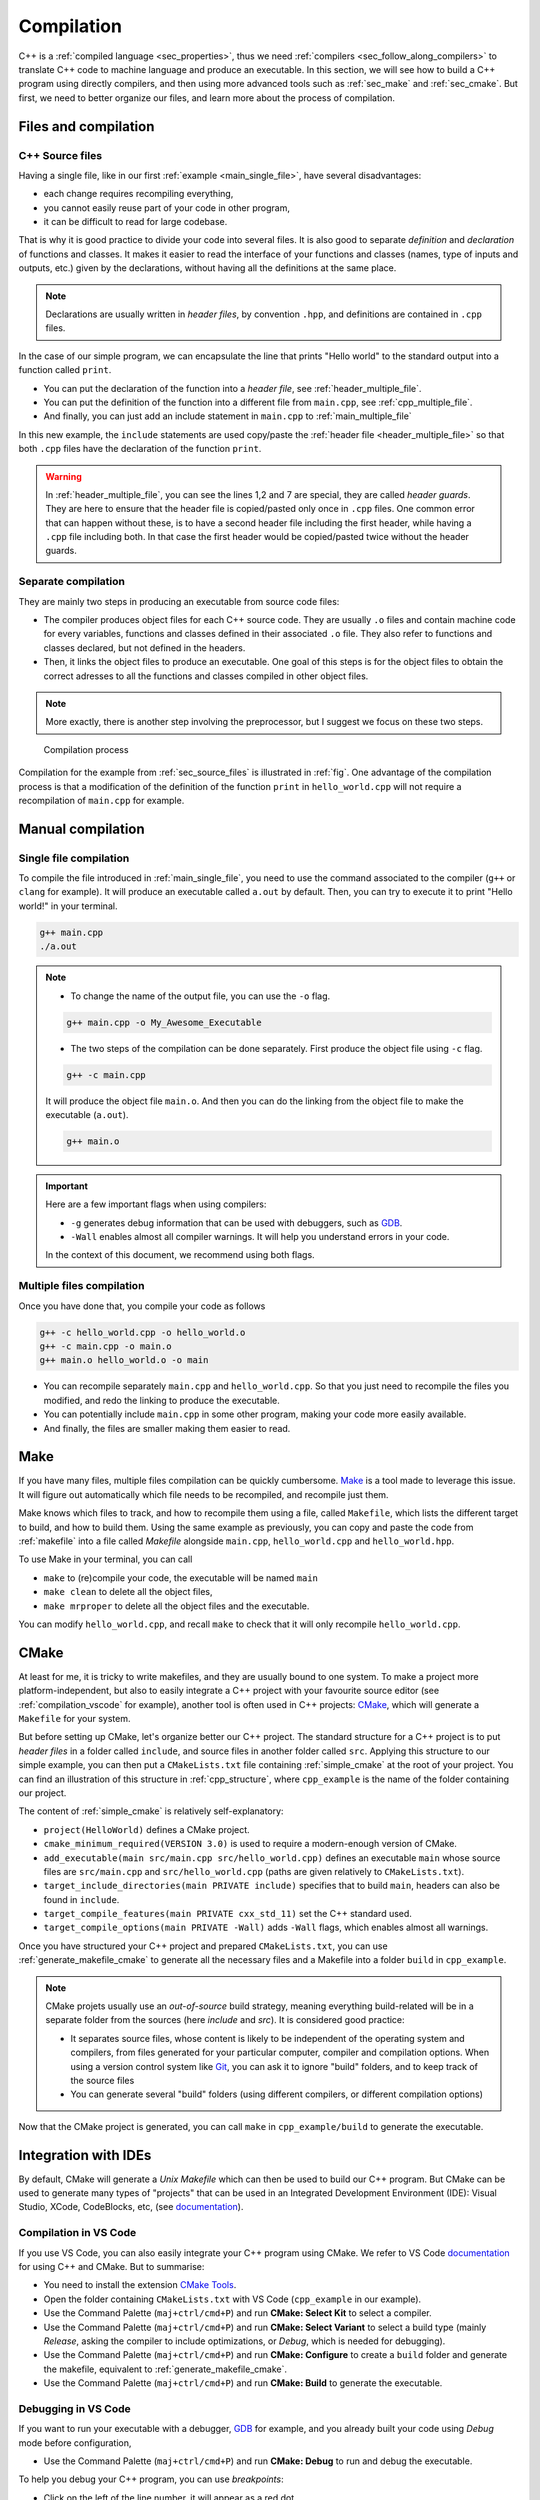 .. _sec_compilation:

Compilation
###########


C++ is a :ref:`compiled language <sec_properties>`, thus we need :ref:`compilers <sec_follow_along_compilers>` to translate C++ code to machine language and produce an executable. In this section, we will see how to build a C++ program using directly compilers, and then using more advanced tools such as :ref:`sec_make` and :ref:`sec_cmake`. But first, we need to better organize our files, and learn more about the process of compilation.


Files and compilation
~~~~~~~~~~~~~~~~~~~~~

.. _sec_source_files:

C++ Source files
================


Having a single file, like in our first :ref:`example <main_single_file>`, have several disadvantages:

- each change requires recompiling everything,
- you cannot easily reuse part of your code in other program,
- it can be difficult to read for large codebase.

That is why it is good practice to divide your code into several files. It is also good to separate *definition* and *declaration* of functions and classes. It makes it easier to read the interface of your functions and classes (names, type of inputs and outputs, etc.) given by the declarations, without having all the definitions at the same place.

.. note:: Declarations are usually written in *header files*, by convention ``.hpp``, and definitions are contained in ``.cpp`` files.

In the case of our simple program, we can encapsulate the line that prints "Hello world" to the standard output into a function called ``print``.

- You can put the declaration of the function into a *header file*, see :ref:`header_multiple_file`.
- You can put the definition of the function into a different file from ``main.cpp``, see :ref:`cpp_multiple_file`.
- And finally, you can just add an include statement in ``main.cpp`` to :ref:`main_multiple_file` 

In this new example, the ``include`` statements are used copy/paste the :ref:`header file <header_multiple_file>` so that both ``.cpp`` files have the declaration of the function ``print``.


.. code-block:: cpp
    :caption: Main file with multiple files: ``main.cpp``
    :name: main_multiple_file

    #include "hello_world.hpp"
    int main(){
        print();
        return 0;
    }


.. code-block:: cpp
    :name: header_multiple_file
    :caption: Header file with multiple files: ``hello_world.hpp``
    :linenos:

    #ifndef HELLO_WORLD_HPP
    #define HELLO_WORLD_HPP

    #include <iostream>
    void print();

    #endif

.. code-block:: cpp
    :caption: Header file with multiple files: ``hello_world.cpp``
    :name: cpp_multiple_file

    #include "hello_world.hpp"
    void print(){
        std::cout << "Hello world!\n";
    }

.. warning:: 
    In :ref:`header_multiple_file`, you can see the lines 1,2 and 7 are special, they are called *header guards*. They are here to ensure that the header file is copied/pasted only once in ``.cpp`` files. One common error that can happen without these, is to have a second header file including the first header, while having a ``.cpp`` file including both. In that case the first header would be copied/pasted twice without the header guards.



Separate compilation
====================

They are mainly two steps in producing an executable from source code files:

- The compiler produces object files for each C++ source code. They are usually ``.o`` files and contain machine code for every variables, functions and classes defined in their associated ``.o`` file. They also refer to functions and classes declared, but not defined in the headers.
- Then, it links the object files to produce an executable. One goal of this steps is for the object files to obtain the correct adresses to all the functions and classes compiled in other object files.

.. note:: More exactly, there is another step involving the preprocessor, but I suggest we focus on these two steps. 


.. _fig:

.. figure:: ../_static/svg/compilation.drawio.svg

   Compilation process

Compilation for the example from :ref:`sec_source_files` is illustrated in :ref:`fig`. One advantage of the compilation process is that a modification of the definition of the function ``print`` in ``hello_world.cpp`` will not require a recompilation of ``main.cpp`` for example.


Manual compilation
~~~~~~~~~~~~~~~~~~

Single file compilation
=======================


To compile the file introduced in :ref:`main_single_file`, you need to use the command associated to the compiler (``g++`` or ``clang`` for example). It will produce an executable called ``a.out`` by default. Then, you can try to execute it to print "Hello world!" in your terminal.

.. code-block:: bash

    g++ main.cpp
    ./a.out
    


.. note:: 
    - To change the name of the output file, you can use the ``-o``  flag.

    .. code-block:: bash
        
        g++ main.cpp -o My_Awesome_Executable

    - The two steps of the compilation can be done separately. First produce the object file using ``-c`` flag.

    .. code-block:: bash
        
        g++ -c main.cpp

    It will produce the object file ``main.o``. And then you can do the linking from the object file to make the executable (``a.out``).

    .. code-block:: bash
        
        g++ main.o 

.. important:: Here are a few important flags when using compilers:

    - ``-g`` generates debug information that can be used with debuggers, such as `GDB <https://www.sourceware.org/gdb/>`__.
    - ``-Wall`` enables almost all compiler warnings. It will help you understand errors in your code.

    In the context of this document, we recommend using both flags.


Multiple files compilation
==========================


Once you have done that, you compile your code as follows 

.. code-block:: bash

    g++ -c hello_world.cpp -o hello_world.o
    g++ -c main.cpp -o main.o
    g++ main.o hello_world.o -o main


- You can recompile separately ``main.cpp`` and ``hello_world.cpp``. So that you just need to recompile the files you modified, and redo the linking to produce the executable.
- You can potentially include ``main.cpp`` in some other program, making your code more easily available.
- And finally, the files are smaller making them easier to read.


.. _sec_make:

Make
~~~~

If you have many files, multiple files compilation can be quickly cumbersome. `Make <https://www.gnu.org/software/make/>`__ is a tool made to leverage this issue. It will figure out automatically which file needs to be recompiled, and recompile just them.

Make knows which files to track, and how to recompile them using a file, called ``Makefile``, which lists the different target to build, and how to build them. Using the same example as previously, you can copy and paste the code from :ref:`makefile` into a file called `Makefile` alongside ``main.cpp``, ``hello_world.cpp`` and ``hello_world.hpp``.

.. code-block:: make
    :name: makefile
    :caption: Simple example of makefile

    CC      = g++
    CFLAGS  = -g -Wall
    LDFLAGS =
    LIBRARY =
    INCLUDE =

    EXEC = main
    SRCS = main.cpp hello_world.cpp
    OBJS = main.o hello_world.o

    all : $(EXEC)

    $(EXEC) : $(OBJS)
        $(CC) $(LDFLAGS) -o $@ $^

    %.o : %.cpp
        $(CC) $(CFLAGS) -c -o $@ $<

    .PHONY: clean, mrproper

    clean :
        rm -rf *.o

    mrproper: clean
        rm -rf $(EXEC)

To use Make in your terminal, you can call 

- ``make`` to (re)compile your code, the executable will be named ``main``
- ``make clean`` to delete all the object files,
- ``make mrproper`` to delete all the object files and the executable.

You can modify ``hello_world.cpp``, and recall ``make`` to check that it will only recompile ``hello_world.cpp``.

.. _sec_cmake:

CMake
~~~~~

At least for me, it is tricky to write makefiles, and they are usually bound to one system. To make a project more platform-independent, but also to easily integrate a C++ project with your favourite source editor (see :ref:`compilation_vscode` for example), another tool is often used in C++ projects: `CMake <https://cmake.org>`__, which will generate a ``Makefile`` for your system.

But before setting up CMake, let's organize better our C++ project. The standard structure for a C++ project is to put *header files* in a folder called ``include``, and source files in another folder called ``src``. Applying this structure to our simple example, you can then put a ``CMakeLists.txt`` file containing :ref:`simple_cmake` at the root of your project. You can find an illustration of this structure in :ref:`cpp_structure`, where ``cpp_example`` is the name of the folder containing our project.

.. code-block:: bash
    :name: cpp_structure
    :caption: Simple structure for C++ project

    cpp_example
    ├── CMakeLists.txt
    ├── include
    │   └── hello_world.hpp
    └── src
        ├── hello_world.cpp
        └── main.cpp



.. code-block:: cmake
    :name: simple_cmake
    :caption: Simple example of ``CMakeLists.txt``

    project(HelloWorld)
    cmake_minimum_required(VERSION 3.0)
    add_executable(main src/main.cpp src/hello_world.cpp)
    target_include_directories(main PRIVATE include)
    target_compile_features(main PRIVATE cxx_std_11)
    target_compile_options(main PRIVATE -Wall)


The content of :ref:`simple_cmake` is relatively self-explanatory:

- ``project(HelloWorld)`` defines a CMake project.
- ``cmake_minimum_required(VERSION 3.0)`` is used to require a modern-enough version of CMake.
- ``add_executable(main src/main.cpp src/hello_world.cpp)`` defines an executable ``main`` whose source files are ``src/main.cpp`` and ``src/hello_world.cpp`` (paths are given relatively to ``CMakeLists.txt``).
- ``target_include_directories(main PRIVATE include)`` specifies that to build ``main``, headers can also be found in ``include``.
- ``target_compile_features(main PRIVATE cxx_std_11)`` set the C++ standard used.
- ``target_compile_options(main PRIVATE -Wall)`` adds ``-Wall`` flags, which enables almost all warnings.

Once you have structured your C++ project and prepared ``CMakeLists.txt``, you can use :ref:`generate_makefile_cmake` to generate all the necessary files and a Makefile into a folder ``build`` in ``cpp_example``.

.. code-block:: bash
    :name: generate_makefile_cmake
    :caption: Generate Makefile

    mkdir build
    cd build
    cmake ../

.. note:: CMake projets usually use an *out-of-source* build strategy, meaning everything build-related will be in a separate folder from the sources (here `include` and `src`). It is considered good practice:

    - It separates source files, whose content is likely to be independent of the operating system and compilers, from files generated for your particular computer, compiler and compilation options. When using a version control system like `Git <https://pmarchand.pages.math.cnrs.fr/computertools/basic_tools/git.html>`__, you can ask it to ignore "build" folders, and to keep track of the source files
    - You can generate several "build" folders (using different compilers, or different compilation options)

Now that the CMake project is generated, you can call ``make`` in ``cpp_example/build`` to generate the executable.


.. _compilation_vscode:

Integration with IDEs
~~~~~~~~~~~~~~~~~~~~~

By default, CMake will generate a *Unix Makefile* which can then be used to build our C++ program. But CMake can be used to generate many types of "projects" that can be used in an Integrated Development Environment (IDE): Visual Studio, XCode, CodeBlocks, etc, (see `documentation <https://cmake.org/cmake/help/latest/manual/cmake-generators.7.html>`__).

Compilation in VS Code
======================

If you use VS Code, you can also easily integrate your C++ program using CMake. We refer to VS Code `documentation <https://code.visualstudio.com/docs/cpp/cmake-linux>`__ for using C++ and CMake. But to summarise:

- You need to install the extension `CMake Tools <https://marketplace.visualstudio.com/items?itemName=ms-vscode.cmake-tools>`__.
- Open the folder containing ``CMakeLists.txt`` with VS Code (``cpp_example`` in our example).
- Use the Command Palette (``maj+ctrl/cmd+P``) and run **CMake: Select Kit** to select a compiler.
- Use the Command Palette (``maj+ctrl/cmd+P``) and run **CMake: Select Variant** to select a build type (mainly *Release*, asking the compiler to include optimizations, or *Debug*, which is needed for debugging).
- Use the Command Palette (``maj+ctrl/cmd+P``) and run **CMake: Configure** to create a ``build`` folder and generate the makefile, equivalent to :ref:`generate_makefile_cmake`.
- Use the Command Palette (``maj+ctrl/cmd+P``) and run **CMake: Build** to generate the executable.

Debugging in VS Code
====================

If you want to run your executable with a debugger, `GDB <https://www.sourceware.org/gdb/>`__ for example, and you already built your code using *Debug* mode before configuration,

- Use the Command Palette (``maj+ctrl/cmd+P``) and run **CMake: Debug** to run and debug the executable.

To help you debug your C++ program, you can use *breakpoints*:

- Click on the left of the line number, it will appear as a red dot.

When running in debug, the C++ program will stop at the breakpoints, you will then see all the current variables, and you will be able to go to the next statement or the next breakpoint. See `Debugging documentation <https://code.visualstudio.com/docs/editor/debugging#_breakpoints>`__ and the `Debugging C++ documentation <https://code.visualstudio.com/docs/cpp/cpp-debug>`__ for more information.

